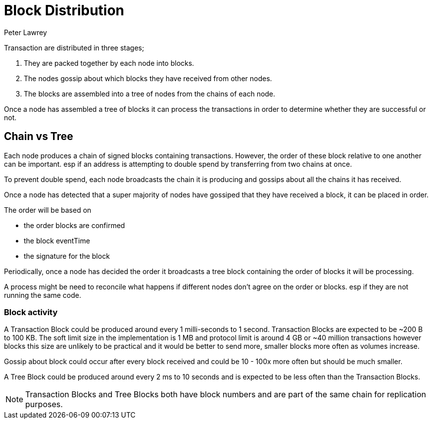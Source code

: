 = Block Distribution
Peter Lawrey

Transaction are distributed in three stages;

1. They are packed together by each node into blocks.
1. The nodes gossip about which blocks they have received from other nodes.
1. The blocks are assembled into a tree of nodes from the chains of each node.

Once a node has assembled a tree of blocks it can process the transactions in order to determine whether they are successful or not.

== Chain vs Tree

Each node produces a chain of signed blocks containing transactions.
However, the order of these block relative to one another can be important.
esp if an address is attempting to double spend by transferring from two chains at once.

To prevent double spend, each node broadcasts the chain it is producing and gossips about all the chains it has received.

Once a node has detected that a super majority of nodes have gossiped that they have received a block, it can be placed in order.

The order will be based on

- the order blocks are confirmed
- the block eventTime
- the signature for the block

Periodically, once a node has decided the order it broadcasts a tree block containing the order of blocks it will be processing.

A process might be need to reconcile what happens if different nodes don't agree on the order or blocks. esp if they are not running the same code.

=== Block activity

A Transaction Block could be produced around every 1 milli-seconds to 1 second.
Transaction Blocks are expected to be ~200 B to 100 KB.
The soft limit size in the implementation is 1 MB and protocol limit is around 4 GB or ~40 million transactions
however blocks this size are unlikely to be practical
and it would be better to send more, smaller blocks more often as volumes increase.

Gossip about block could occur after every block received and could be 10 - 100x more often but should be much smaller.

A Tree Block could be produced around every 2 ms to 10 seconds and is expected to be less often than the Transaction Blocks.

NOTE: Transaction Blocks and Tree Blocks both have block numbers and are part of the same chain for replication purposes.
